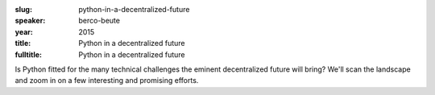 :slug: python-in-a-decentralized-future
:speaker: berco-beute
:year: 2015
:title: Python in a decentralized future
:fulltitle: Python in a decentralized future

Is Python fitted for the many technical challenges the eminent decentralized future will bring? We'll scan the landscape and zoom in on a few interesting and promising efforts.

